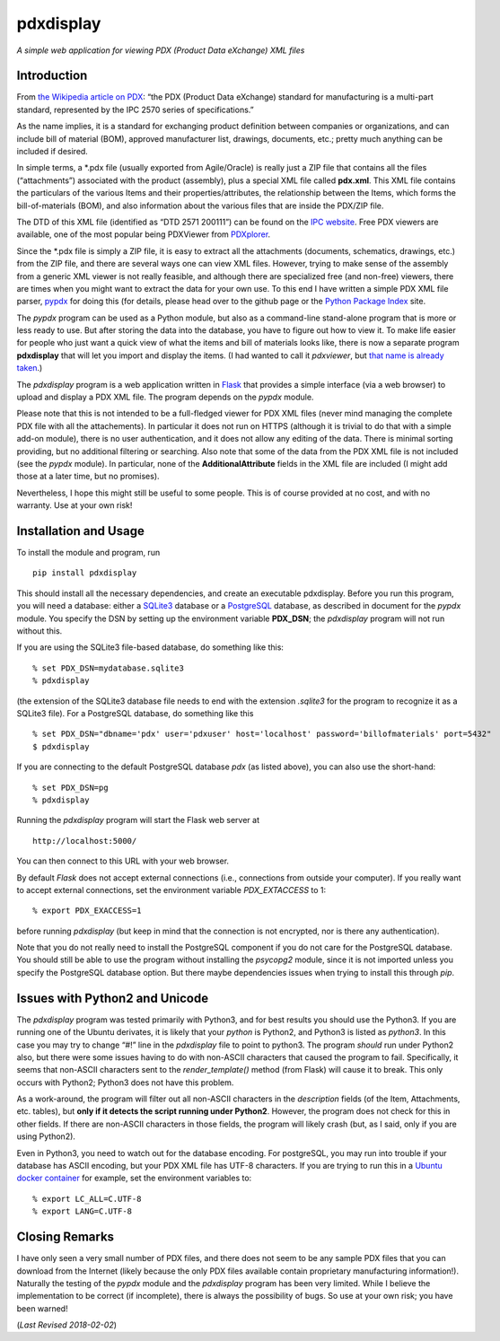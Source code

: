 pdxdisplay
==========

*A simple web application for viewing PDX (Product Data eXchange) XML
files*

Introduction
------------

From `the Wikipedia article on
PDX <https://en.wikipedia.org/wiki/PDX_(IPC-257X)>`__: “the PDX (Product
Data eXchange) standard for manufacturing is a multi-part standard,
represented by the IPC 2570 series of specifications.”

As the name implies, it is a standard for exchanging product definition
between companies or organizations, and can include bill of material
(BOM), approved manufacturer list, drawings, documents, etc.; pretty
much anything can be included if desired.

In simple terms, a \*.pdx file (usually exported from Agile/Oracle) is
really just a ZIP file that contains all the files (“attachments”)
associated with the product (assembly), plus a special XML file called
**pdx.xml**. This XML file contains the particulars of the various Items
and their properties/attributes, the relationship between the Items,
which forms the bill-of-materials (BOM), and also information about the
various files that are inside the PDX/ZIP file.

The DTD of this XML file (identified as “DTD 2571 200111”) can be found
on the `IPC
website <http://www.ipc.org/4.0_Knowledge/4.1_Standards/IPC-25xx-files/2571.zip>`__.
Free PDX viewers are available, one of the most popular being PDXViewer
from `PDXplorer <http://www.pdxplorer.com/>`__.

Since the \*.pdx file is simply a ZIP file, it is easy to extract all
the attachments (documents, schematics, drawings, etc.) from the ZIP
file, and there are several ways one can view XML files. However, trying
to make sense of the assembly from a generic XML viewer is not really
feasible, and although there are specialized free (and non-free)
viewers, there are times when you might want to extract the data for
your own use. To this end I have written a simple PDX XML file parser,
`pypdx <https://github.com/sid5432/pypdx>`__ for doing this (for
details, please head over to the github page or the `Python Package
Index <https://pypi.python.org/pypi/pypdx/>`__ site.

The *pypdx* program can be used as a Python module, but also as a
command-line stand-alone program that is more or less ready to use. But
after storing the data into the database, you have to figure out how to
view it. To make life easier for people who just want a quick view of
what the items and bill of materials looks like, there is now a separate
program **pdxdisplay** that will let you import and display the items.
(I had wanted to call it *pdxviewer*, but `that name is already
taken <http://www.pdxplorer.com/pdxplorer-pdx-viewer.htm>`__.)

The *pdxdisplay* program is a web application written in
`Flask <http://flask.pocoo.org/>`__ that provides a simple interface
(via a web browser) to upload and display a PDX XML file. The program
depends on the *pypdx* module.

Please note that this is not intended to be a full-fledged viewer for
PDX XML files (never mind managing the complete PDX file with all the
attachements). In particular it does not run on HTTPS (although it is
trivial to do that with a simple add-on module), there is no user
authentication, and it does not allow any editing of the data. There is
minimal sorting providing, but no additional filtering or searching.
Also note that some of the data from the PDX XML file is not included
(see the *pypdx* module). In particular, none of the
**AdditionalAttribute** fields in the XML file are included (I might add
those at a later time, but no promises).

Nevertheless, I hope this might still be useful to some people. This is
of course provided at no cost, and with no warranty. Use at your own
risk!

Installation and Usage
----------------------

To install the module and program, run

::

    pip install pdxdisplay

This should install all the necessary dependencies, and create an
executable pdxdisplay. Before you run this program, you will need a
database: either a `SQLite3 <https://www.sqlite.org/>`__ database or a
`PostgreSQL <https://www.postgresql.org/>`__ database, as described in
document for the *pypdx* module. You specify the DSN by setting up the
environment variable **PDX_DSN**; the *pdxdisplay* program will not run
without this.

If you are using the SQLite3 file-based database, do something like
this:

::

    % set PDX_DSN=mydatabase.sqlite3 
    % pdxdisplay

(the extension of the SQLite3 database file needs to end with the
extension *.sqlite3* for the program to recognize it as a SQLite3 file).
For a PostgreSQL database, do something like this

::

    % set PDX_DSN="dbname='pdx' user='pdxuser' host='localhost' password='billofmaterials' port=5432"
    $ pdxdisplay

If you are connecting to the default PostgreSQL database *pdx* (as
listed above), you can also use the short-hand:

::

    % set PDX_DSN=pg
    % pdxdisplay

Running the *pdxdisplay* program will start the Flask web server at

::

    http://localhost:5000/

You can then connect to this URL with your web browser.

By default *Flask* does not accept external connections (i.e.,
connections from outside your computer). If you really want to accept
external connections, set the environment variable *PDX_EXTACCESS* to 1:

::

    % export PDX_EXACCESS=1

before running *pdxdisplay* (but keep in mind that the connection is not
encrypted, nor is there any authentication).

Note that you do not really need to install the PostgreSQL component if
you do not care for the PostgreSQL database. You should still be able to
use the program without installing the *psycopg2* module, since it is
not imported unless you specify the PostgreSQL database option. But
there maybe dependencies issues when trying to install this through
*pip*.

Issues with Python2 and Unicode
-------------------------------

The *pdxdisplay* program was tested primarily with Python3, and for best
results you should use the Python3. If you are running one of the Ubuntu
derivates, it is likely that your *python* is Python2, and Python3 is
listed as *python3*. In this case you may try to change “#!” line in the
*pdxdisplay* file to point to python3. The program *should* run under
Python2 also, but there were some issues having to do with non-ASCII
characters that caused the program to fail. Specifically, it seems that
non-ASCII characters sent to the *render_template()* method (from Flask)
will cause it to break. This only occurs with Python2; Python3 does not
have this problem.

As a work-around, the program will filter out all non-ASCII characters
in the *description* fields (of the Item, Attachments, etc. tables), but
**only if it detects the script running under Python2**. However, the
program does not check for this in other fields. If there are non-ASCII
characters in those fields, the program will likely crash (but, as I
said, only if you are using Python2).

Even in Python3, you need to watch out for the database encoding. For
postgreSQL, you may run into trouble if your database has ASCII
encoding, but your PDX XML file has UTF-8 characters. If you are trying
to run this in a `Ubuntu docker
container <https://hub.docker.com/_/ubuntu/>`__ for example, set the
environment variables to:

::

    % export LC_ALL=C.UTF-8
    % export LANG=C.UTF-8

Closing Remarks
---------------

I have only seen a very small number of PDX files, and there does not
seem to be any sample PDX files that you can download from the Internet
(likely because the only PDX files available contain proprietary
manufacturing information!). Naturally the testing of the *pypdx* module
and the *pdxdisplay* program has been very limited. While I believe the
implementation to be correct (if incomplete), there is always the
possibility of bugs. So use at your own risk; you have been warned!

(*Last Revised 2018-02-02*)
